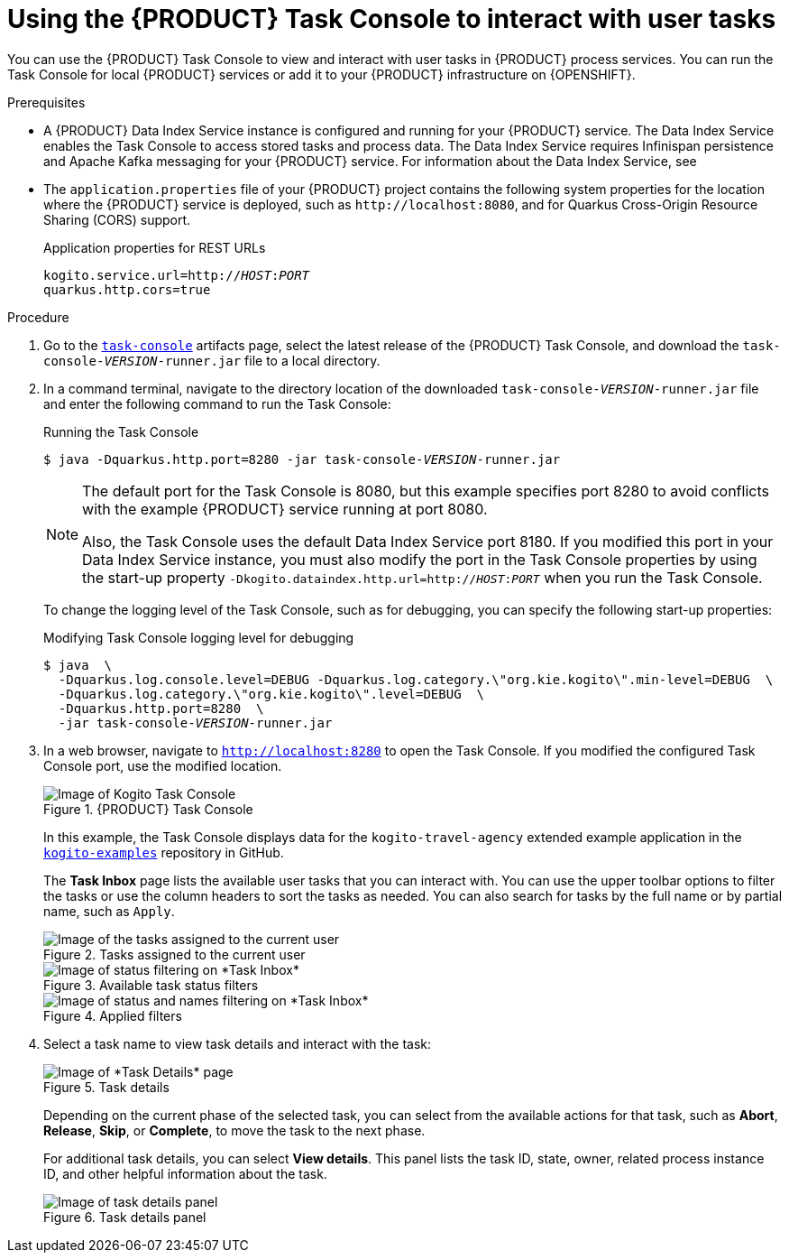 [id='proc-task-console-using_{context}']
= Using the {PRODUCT} Task Console to interact with user tasks

You can use the {PRODUCT} Task Console to view and interact with user tasks in {PRODUCT} process services. You can run the Task Console for local {PRODUCT} services or add it to your {PRODUCT} infrastructure on {OPENSHIFT}.

.Prerequisites
* A {PRODUCT} Data Index Service instance is configured and running for your {PRODUCT} service. The Data Index Service enables the Task Console to access stored tasks and process data. The Data Index Service requires Infinispan persistence and Apache Kafka messaging for your {PRODUCT} service. For information about the Data Index Service, see
ifdef::KOGITO[]
{URL_CONFIGURING_KOGITO}#con-data-index-service_kogito-configuring[_{CONFIGURING_KOGITO}_].
endif::[]
ifdef::KOGITO-COMM[]
xref:con-data-index-service_kogito-configuring[].
endif::[]
* The `application.properties` file of your {PRODUCT} project contains the following system properties for the location where the {PRODUCT} service is deployed, such as `\http://localhost:8080`, and for Quarkus Cross-Origin Resource Sharing (CORS) support.
+
.Application properties for REST URLs
[source,subs="+quotes"]
----
kogito.service.url=http://__HOST__:__PORT__
quarkus.http.cors=true
----

.Procedure
. Go to the https://repository.jboss.org/org/kie/kogito/task-console/[`task-console`] artifacts page, select the latest release of the {PRODUCT} Task Console, and download the `task-console-__VERSION__-runner.jar` file to a local directory.
. In a command terminal, navigate to the directory location of the downloaded `task-console-__VERSION__-runner.jar` file and enter the following command to run the Task Console:
+
--
.Running the Task Console
[source,subs="+quotes"]
----
$ java -Dquarkus.http.port=8280 -jar task-console-__VERSION__-runner.jar
----

[NOTE]
====
The default port for the Task Console is 8080, but this example specifies port 8280 to avoid conflicts with the example {PRODUCT} service running at port 8080.

Also, the Task Console uses the default Data Index Service port 8180. If you modified this port in your Data Index Service instance, you must also modify the port in the Task Console properties by using the start-up property `-Dkogito.dataindex.http.url=http://__HOST__:__PORT__` when you run the Task Console.
====

To change the logging level of the Task Console, such as for debugging, you can specify the following start-up properties:

.Modifying Task Console logging level for debugging
[source,subs="+quotes"]
----
$ java  \
  -Dquarkus.log.console.level=DEBUG -Dquarkus.log.category.\"org.kie.kogito\".min-level=DEBUG  \
  -Dquarkus.log.category.\"org.kie.kogito\".level=DEBUG  \
  -Dquarkus.http.port=8280  \
  -jar task-console-__VERSION__-runner.jar
----

// @comment enable when ready
//In an OpenShift environment, you can use the {PRODUCT} command-line interface (CLI) or the OpenShift web console to add the Management Console to your {PRODUCT} infrastructure:
//
//.Adding the Management Console to your OpenShift infrastructure using the {PRODUCT} CLI
//[source,subs="+quotes"]
//----
//$ kogito install mgmt-console -p __PROJECT_NAME__
//----
//
//.{PRODUCT} Management Console instance on OpenShift web console
//image::kogito/openshift/kogito-management-console-instance.png[Image of Kogito Management Console instance on OpenShift]
--
. In a web browser, navigate to `http://localhost:8280` to open the Task Console. If you modified the configured Task Console port, use the modified location.
+
--
// @comment enable when ready
//On OpenShift, navigate to the route URL for the Management Console instance.

.{PRODUCT} Task Console
image::kogito/bpmn/kogito-task-console.png[Image of Kogito Task Console]

In this example, the Task Console displays data for the `kogito-travel-agency` extended example application in the https://github.com/kiegroup/kogito-examples[`kogito-examples`] repository in GitHub.

The *Task Inbox* page lists the available user tasks that you can interact with. You can use the upper toolbar options to filter the tasks or use the column headers to sort the tasks as needed. You can also search for tasks by  the full name or by partial name, such as `Apply`.

.Tasks assigned to the current user
image::kogito/bpmn/kogito-task-console-inbox.png[Image of the tasks assigned to the current user]

.Available task status filters
image::kogito/bpmn/kogito-task-console-filters-status.png[Image of status filtering on *Task Inbox*]

.Applied filters
image::kogito/bpmn/kogito-task-console-filters.png[Image of status and names filtering on *Task Inbox*]
--
. Select a task name to view task details and interact with the task:
+
--
.Task details
image::kogito/bpmn/kogito-task-console-details-page.png[Image of *Task Details* page]

Depending on the current phase of the selected task, you can select from the available actions for that task, such as *Abort*, *Release*, *Skip*, or *Complete*, to move the task to the next phase.

For additional task details, you can select *View details*. This panel lists the task ID, state, owner, related process instance ID, and other helpful information about the task.

.Task details panel
image::kogito/bpmn/kogito-task-console-details-expanded.png[Image of task details panel]
--
